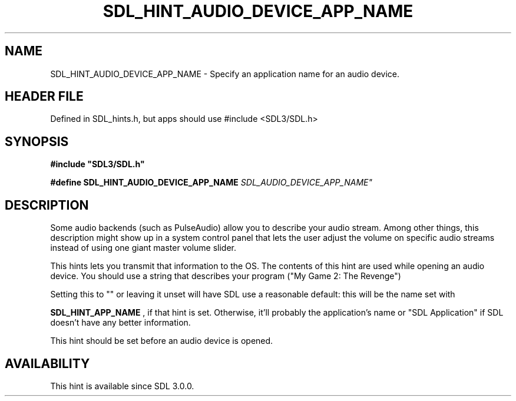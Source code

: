 .\" This manpage content is licensed under Creative Commons
.\"  Attribution 4.0 International (CC BY 4.0)
.\"   https://creativecommons.org/licenses/by/4.0/
.\" This manpage was generated from SDL's wiki page for SDL_HINT_AUDIO_DEVICE_APP_NAME:
.\"   https://wiki.libsdl.org/SDL_HINT_AUDIO_DEVICE_APP_NAME
.\" Generated with SDL/build-scripts/wikiheaders.pl
.\"  revision SDL-3.1.1-no-vcs
.\" Please report issues in this manpage's content at:
.\"   https://github.com/libsdl-org/sdlwiki/issues/new
.\" Please report issues in the generation of this manpage from the wiki at:
.\"   https://github.com/libsdl-org/SDL/issues/new?title=Misgenerated%20manpage%20for%20SDL_HINT_AUDIO_DEVICE_APP_NAME
.\" SDL can be found at https://libsdl.org/
.de URL
\$2 \(laURL: \$1 \(ra\$3
..
.if \n[.g] .mso www.tmac
.TH SDL_HINT_AUDIO_DEVICE_APP_NAME 3 "SDL 3.1.1" "SDL" "SDL3 FUNCTIONS"
.SH NAME
SDL_HINT_AUDIO_DEVICE_APP_NAME \- Specify an application name for an audio device\[char46]
.SH HEADER FILE
Defined in SDL_hints\[char46]h, but apps should use #include <SDL3/SDL\[char46]h>

.SH SYNOPSIS
.nf
.B #include \(dqSDL3/SDL.h\(dq
.PP
.BI "#define SDL_HINT_AUDIO_DEVICE_APP_NAME "SDL_AUDIO_DEVICE_APP_NAME"
.fi
.SH DESCRIPTION
Some audio backends (such as PulseAudio) allow you to describe your audio
stream\[char46] Among other things, this description might show up in a system
control panel that lets the user adjust the volume on specific audio
streams instead of using one giant master volume slider\[char46]

This hints lets you transmit that information to the OS\[char46] The contents of
this hint are used while opening an audio device\[char46] You should use a string
that describes your program ("My Game 2: The Revenge")

Setting this to "" or leaving it unset will have SDL use a reasonable
default: this will be the name set with

.BR SDL_HINT_APP_NAME
, if that hint is set\[char46] Otherwise,
it'll probably the application's name or "SDL Application" if SDL doesn't
have any better information\[char46]

This hint should be set before an audio device is opened\[char46]

.SH AVAILABILITY
This hint is available since SDL 3\[char46]0\[char46]0\[char46]

